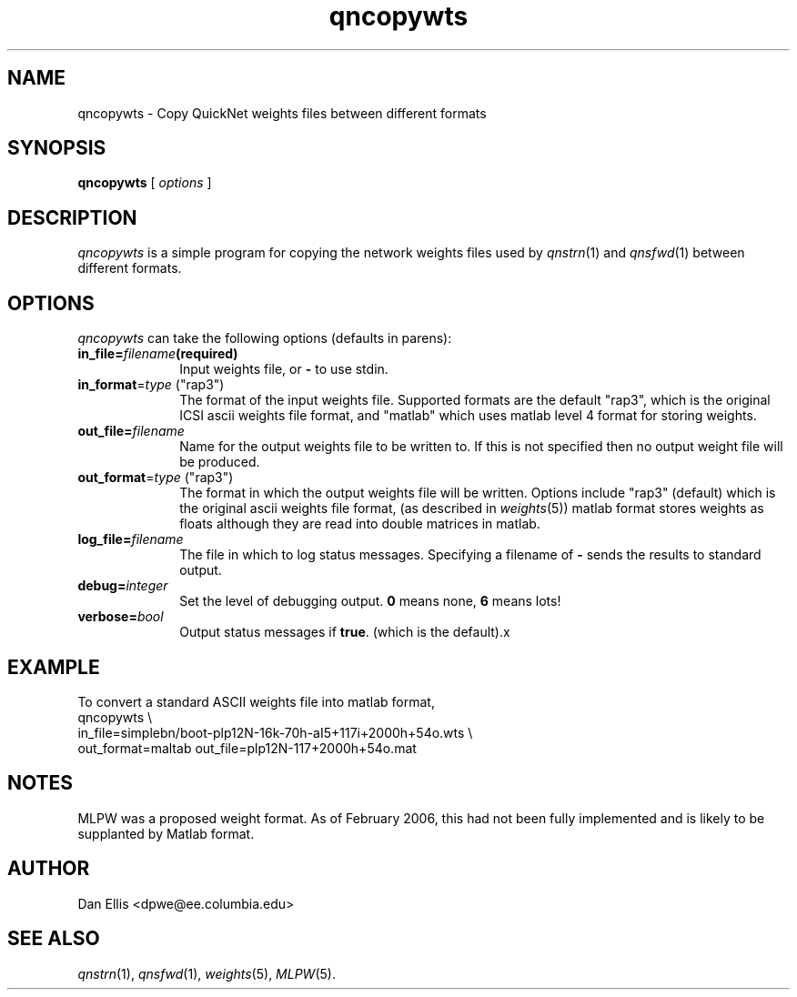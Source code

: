 . $Header: /u/drspeech/repos/quicknet2/qncopywts.man,v 1.3 2006/02/02 00:35:10 davidj Exp $
.de EX		\" Begin Example
.ie \\n(.$ .nr EX \\$1n
.el \{\
.	ie n .nr EX 0n
.	el .nr EX 0n
.\}
.in +\\n(EXu
.if n .sp 1
.if t .sp .5v
.nf
.CW
.ft CB
..
.de EE		\" End example
.in -\\n(EXu
.fi
.}f             \" restore basic text attributes
.if n .sp 1
.if t .sp .5v
..
.de MS
.ie t \&\f(CB\\$1\f(NR(\\$2)\\$3
.el \fI\\$1\fP(\\$2)\\$3
..
.TH qncopywts 1 "$Date: 2006/02/02 00:35:10 $" ICSI "ICSI SPEECH SOFTWARE"
.SH NAME
qncopywts \- Copy QuickNet weights files between different formats
.SH SYNOPSIS
.B qncopywts
[
.I options
]
.SH DESCRIPTION
.I qncopywts
is a simple program for copying the network weights files 
used by 
.MS qnstrn 1
and 
.MS qnsfwd 1
between different formats.  
.SH OPTIONS
.I qncopywts
can take the following options (defaults in parens):
.TP 1i			\" Indent the paragraph
.BI in_file= filename (required)
Input weights file, or
.B -
to use stdin.
.TP
\fBin_format\fR=\fItype\fR ("rap3")
The format of the input weights file.  Supported formats are 
the default "rap3", which is the original ICSI ascii weights file 
format, and "matlab" which uses matlab level 4 format for storing weights.
.TP
.BI out_file= filename
Name for the output weights file to be written to.  If this is not
specified then no output weight file will be produced.
.TP
\fBout_format\fR=\fItype\fR ("rap3")
The format in which the output weights file will be written.  
Options include "rap3" (default) which is the original ascii weights 
file format, (as described in 
.MS weights 5 ) "matlab", matlab level 4 format.  Note that the
matlab format stores weights as floats although they are read into
double matrices in matlab.
.TP
.BI log_file= filename
The file in which to log status messages.  Specifying a
filename of
.B \-
sends the results to standard output.
.TP
.BI debug= integer
Set the level of debugging output.  \fB0\fR means none, \fB6\fR means lots!
.TP
.BI verbose= bool
Output status messages if
.BR true .
(which is the default).x
.SH EXAMPLE
To convert a standard ASCII weights file into matlab
format,
.EX
qncopywts \\
in_file=simplebn/boot-plp12N-16k-70h-aI5+117i+2000h+54o.wts \\
out_format=maltab out_file=plp12N-117+2000h+54o.mat
.SH NOTES
MLPW was a proposed weight format.  As of February 2006, this had not
been fully implemented and is likely to be supplanted by Matlab format.
.SH AUTHOR
Dan Ellis  <dpwe@ee.columbia.edu>
.SH SEE ALSO
.MS qnstrn 1 ,
.MS qnsfwd 1  ,
.MS weights 5 ,
.MS MLPW 5 .

